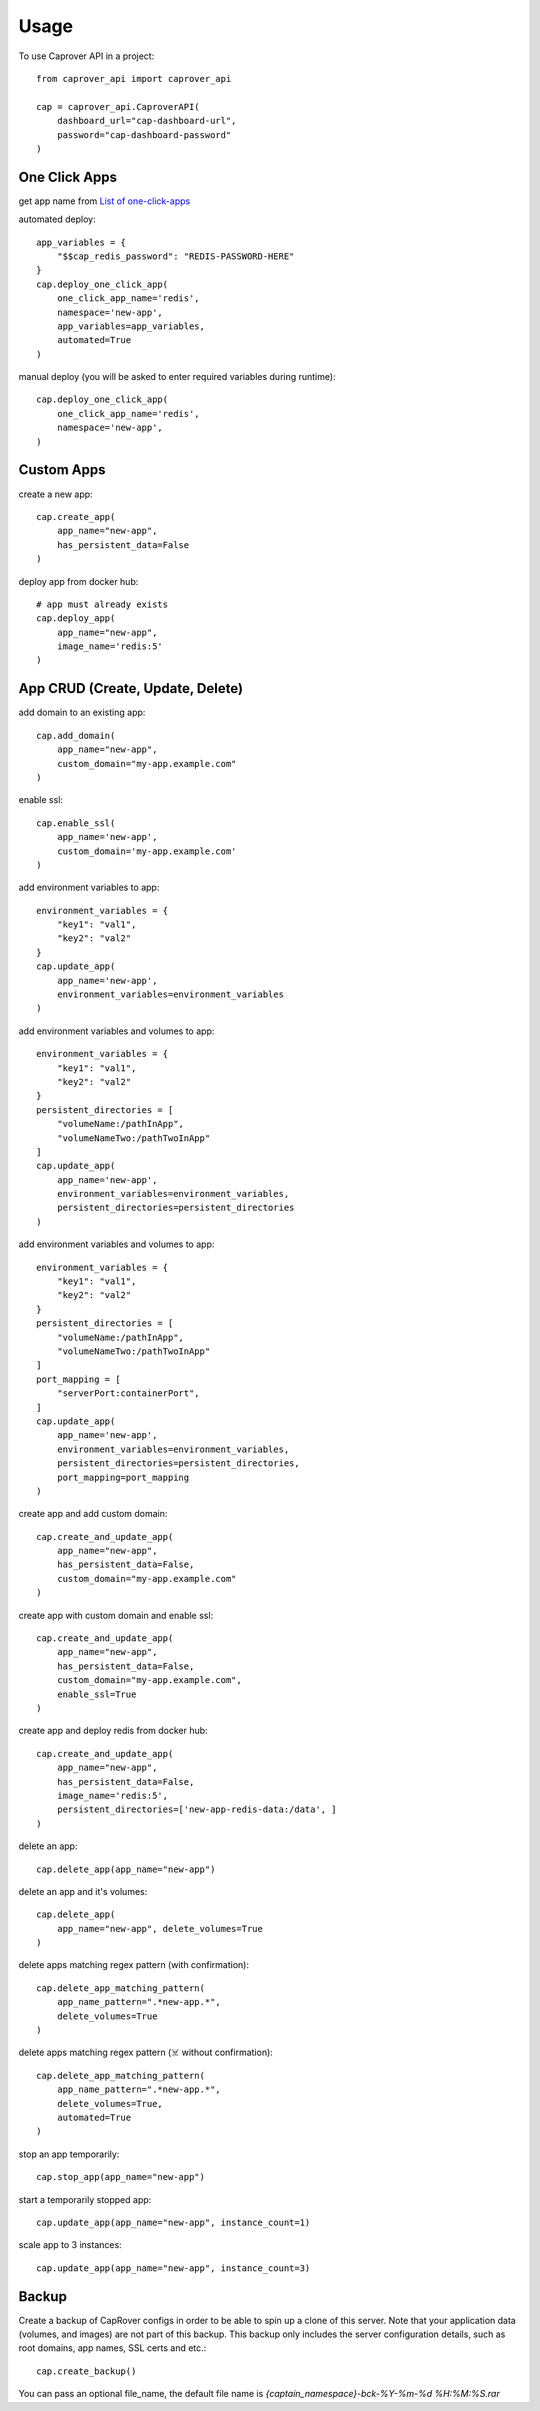 =====
Usage
=====

To use Caprover API in a project::

    from caprover_api import caprover_api

    cap = caprover_api.CaproverAPI(
        dashboard_url="cap-dashboard-url",
        password="cap-dashboard-password"
    )


One Click Apps
^^^^^^^^^^^^^^^

get app name from `List of one-click-apps <https://github.com/caprover/one-click-apps/tree/master/public/v4/apps>`_

automated deploy::

    app_variables = {
        "$$cap_redis_password": "REDIS-PASSWORD-HERE"
    }
    cap.deploy_one_click_app(
        one_click_app_name='redis',
        namespace='new-app',
        app_variables=app_variables,
        automated=True
    )


manual deploy (you will be asked to enter required variables during runtime)::

    cap.deploy_one_click_app(
        one_click_app_name='redis',
        namespace='new-app',
    )


Custom Apps
^^^^^^^^^^^^

create a new app::

    cap.create_app(
        app_name="new-app",
        has_persistent_data=False
    )


deploy app from docker hub::

    # app must already exists
    cap.deploy_app(
        app_name="new-app",
        image_name='redis:5'
    )


App CRUD (Create, Update, Delete)
^^^^^^^^^^^^^^^^^^^^^^^^^^^^^^^^^

add domain to an existing app::

    cap.add_domain(
        app_name="new-app",
        custom_domain="my-app.example.com"
    )

enable ssl::

    cap.enable_ssl(
        app_name='new-app',
        custom_domain='my-app.example.com'
    )

add environment variables to app::

    environment_variables = {
        "key1": "val1",
        "key2": "val2"
    }
    cap.update_app(
        app_name='new-app',
        environment_variables=environment_variables
    )

add environment variables and volumes to app::

    environment_variables = {
        "key1": "val1",
        "key2": "val2"
    }
    persistent_directories = [
        "volumeName:/pathInApp",
        "volumeNameTwo:/pathTwoInApp"
    ]
    cap.update_app(
        app_name='new-app',
        environment_variables=environment_variables,
        persistent_directories=persistent_directories
    )

add environment variables and volumes to app::

    environment_variables = {
        "key1": "val1",
        "key2": "val2"
    }
    persistent_directories = [
        "volumeName:/pathInApp",
        "volumeNameTwo:/pathTwoInApp"
    ]
    port_mapping = [
        "serverPort:containerPort",
    ]
    cap.update_app(
        app_name='new-app',
        environment_variables=environment_variables,
        persistent_directories=persistent_directories,
        port_mapping=port_mapping
    )

create app and add custom domain::

    cap.create_and_update_app(
        app_name="new-app",
        has_persistent_data=False,
        custom_domain="my-app.example.com"
    )

create app with custom domain and enable ssl::

    cap.create_and_update_app(
        app_name="new-app",
        has_persistent_data=False,
        custom_domain="my-app.example.com",
        enable_ssl=True
    )


create app and deploy redis from docker hub::

    cap.create_and_update_app(
        app_name="new-app",
        has_persistent_data=False,
        image_name='redis:5',
        persistent_directories=['new-app-redis-data:/data', ]
    )


delete an app::

    cap.delete_app(app_name="new-app")

delete an app and it's volumes::

    cap.delete_app(
        app_name="new-app", delete_volumes=True
    )

delete apps matching regex pattern (with confirmation)::

    cap.delete_app_matching_pattern(
        app_name_pattern=".*new-app.*",
        delete_volumes=True
    )

delete apps matching regex pattern (☠️ without confirmation)::

    cap.delete_app_matching_pattern(
        app_name_pattern=".*new-app.*",
        delete_volumes=True,
        automated=True
    )

stop an app temporarily::

    cap.stop_app(app_name="new-app")

start a temporarily stopped app::

    cap.update_app(app_name="new-app", instance_count=1)

scale app to 3 instances::

    cap.update_app(app_name="new-app", instance_count=3)


Backup
^^^^^^

Create a backup of CapRover configs in order to be able to spin up a clone of this server.
Note that your application data (volumes, and images) are not part of this backup. This backup only includes the server configuration details, such as root domains, app names, SSL certs and etc.::

    cap.create_backup()

You can pass an optional file_name, the default file name is `{captain_namespace}-bck-%Y-%m-%d %H:%M:%S.rar`

